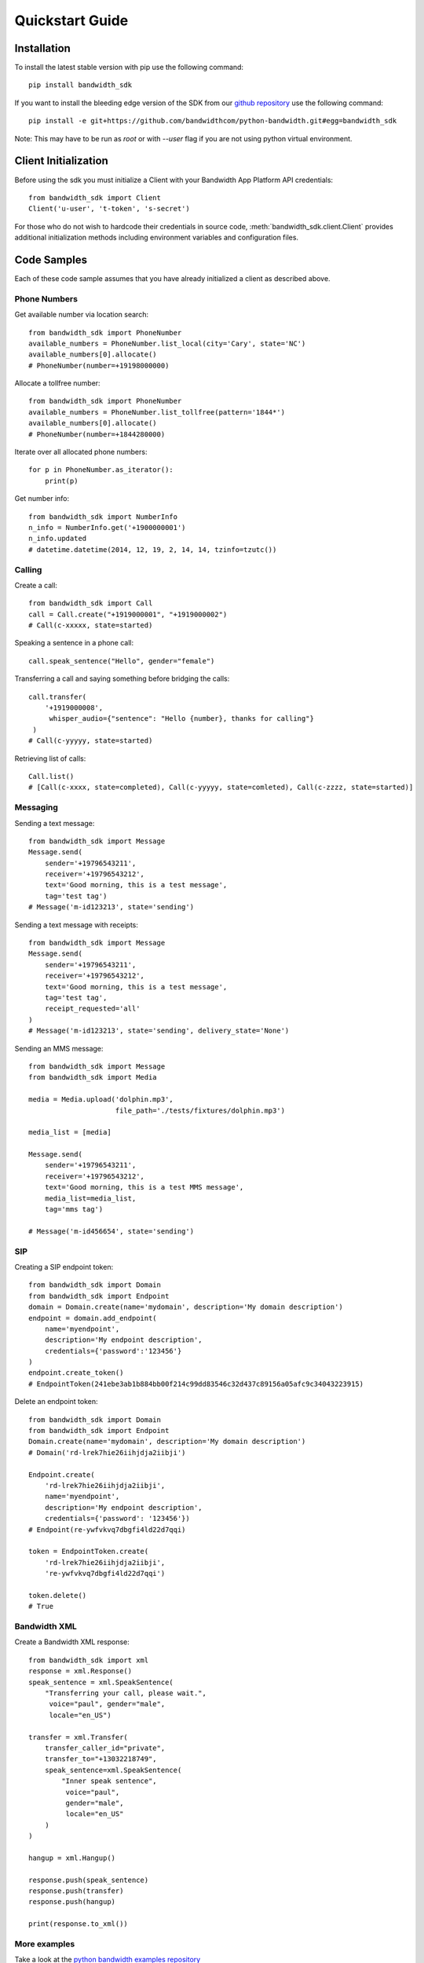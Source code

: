 Quickstart Guide
================

Installation
^^^^^^^^^^^^

To install the latest stable version with pip use the following command::

    pip install bandwidth_sdk

If you want to install the bleeding edge version of the SDK from our
`github repository <https://github.com/bandwidthcom/python-bandwidth>`_
use the following command::

    pip install -e git+https://github.com/bandwidthcom/python-bandwidth.git#egg=bandwidth_sdk

Note: This may have to be run as `root` or with `--user` flag if you are not
using python virtual environment.

Client Initialization
^^^^^^^^^^^^^^^^^^^^^

Before using the sdk you must initialize a Client with your Bandwidth App
Platform API credentials::

    from bandwidth_sdk import Client
    Client('u-user', 't-token', 's-secret')

For those who do not wish to hardcode their credentials in source code,
:meth:`bandwidth_sdk.client.Client` provides additional initialization methods
including environment variables and configuration files.

Code Samples
^^^^^^^^^^^^

Each of these code sample assumes that you have already initialized a client
as described above.

Phone Numbers
-------------

Get available number via location search::

    from bandwidth_sdk import PhoneNumber
    available_numbers = PhoneNumber.list_local(city='Cary', state='NC')
    available_numbers[0].allocate()
    # PhoneNumber(number=+19198000000)

Allocate a tollfree number::

    from bandwidth_sdk import PhoneNumber
    available_numbers = PhoneNumber.list_tollfree(pattern='1844*')
    available_numbers[0].allocate()
    # PhoneNumber(number=+1844280000)

Iterate over all allocated phone numbers::

    for p in PhoneNumber.as_iterator():
        print(p)

Get number info::

    from bandwidth_sdk import NumberInfo
    n_info = NumberInfo.get('+1900000001')
    n_info.updated
    # datetime.datetime(2014, 12, 19, 2, 14, 14, tzinfo=tzutc())

Calling
-------

Create a call::

    from bandwidth_sdk import Call
    call = Call.create("+1919000001", "+1919000002")
    # Call(c-xxxxx, state=started)

Speaking a sentence in a phone call::

    call.speak_sentence("Hello", gender="female")

Transferring a call and saying something before bridging the calls::

    call.transfer(
        '+1919000008',
         whisper_audio={"sentence": "Hello {number}, thanks for calling"}
     )
    # Call(c-yyyyy, state=started)

Retrieving list of calls::

    Call.list()
    # [Call(c-xxxx, state=completed), Call(c-yyyyy, state=comleted), Call(c-zzzz, state=started)]

Messaging
---------

Sending a text message::

    from bandwidth_sdk import Message
    Message.send(
        sender='+19796543211',
        receiver='+19796543212',
        text='Good morning, this is a test message',
        tag='test tag')
    # Message('m-id123213', state='sending')

Sending a text message with receipts::

    from bandwidth_sdk import Message
    Message.send(
        sender='+19796543211',
        receiver='+19796543212',
        text='Good morning, this is a test message',
        tag='test tag',
        receipt_requested='all'
    )
    # Message('m-id123213', state='sending', delivery_state='None')

Sending an MMS message::

    from bandwidth_sdk import Message
    from bandwidth_sdk import Media

    media = Media.upload('dolphin.mp3',
                         file_path='./tests/fixtures/dolphin.mp3')

    media_list = [media]

    Message.send(
        sender='+19796543211',
        receiver='+19796543212',
        text='Good morning, this is a test MMS message',
        media_list=media_list,
        tag='mms tag')

    # Message('m-id456654', state='sending')

SIP
---

Creating a SIP endpoint token::

    from bandwidth_sdk import Domain
    from bandwidth_sdk import Endpoint
    domain = Domain.create(name='mydomain', description='My domain description')
    endpoint = domain.add_endpoint(
        name='myendpoint',
        description='My endpoint description',
        credentials={'password':'123456'}
    )
    endpoint.create_token()
    # EndpointToken(241ebe3ab1b884bb00f214c99dd83546c32d437c89156a05afc9c34043223915)

Delete an endpoint token::

    from bandwidth_sdk import Domain
    from bandwidth_sdk import Endpoint
    Domain.create(name='mydomain', description='My domain description')
    # Domain('rd-lrek7hie26iihjdja2iibji')

    Endpoint.create(
        'rd-lrek7hie26iihjdja2iibji',
        name='myendpoint',
        description='My endpoint description',
        credentials={'password': '123456'})
    # Endpoint(re-ywfvkvq7dbgfi4ld22d7qqi)
    
    token = EndpointToken.create(
        'rd-lrek7hie26iihjdja2iibji',
        're-ywfvkvq7dbgfi4ld22d7qqi')
    
    token.delete()
    # True

Bandwidth XML
-------------

Create a Bandwidth XML response::

    from bandwidth_sdk import xml
    response = xml.Response()
    speak_sentence = xml.SpeakSentence(
        "Transferring your call, please wait.",
         voice="paul", gender="male",
         locale="en_US")

    transfer = xml.Transfer(
        transfer_caller_id="private",
        transfer_to="+13032218749",
        speak_sentence=xml.SpeakSentence(
            "Inner speak sentence",
             voice="paul",
             gender="male",
             locale="en_US"
        )
    )

    hangup = xml.Hangup()

    response.push(speak_sentence)
    response.push(transfer)
    response.push(hangup)

    print(response.to_xml())

More examples
-------------

Take a look at the
`python bandwidth examples repository <https://github.com/bandwidthcom/python-bandwidth-examples>`_
